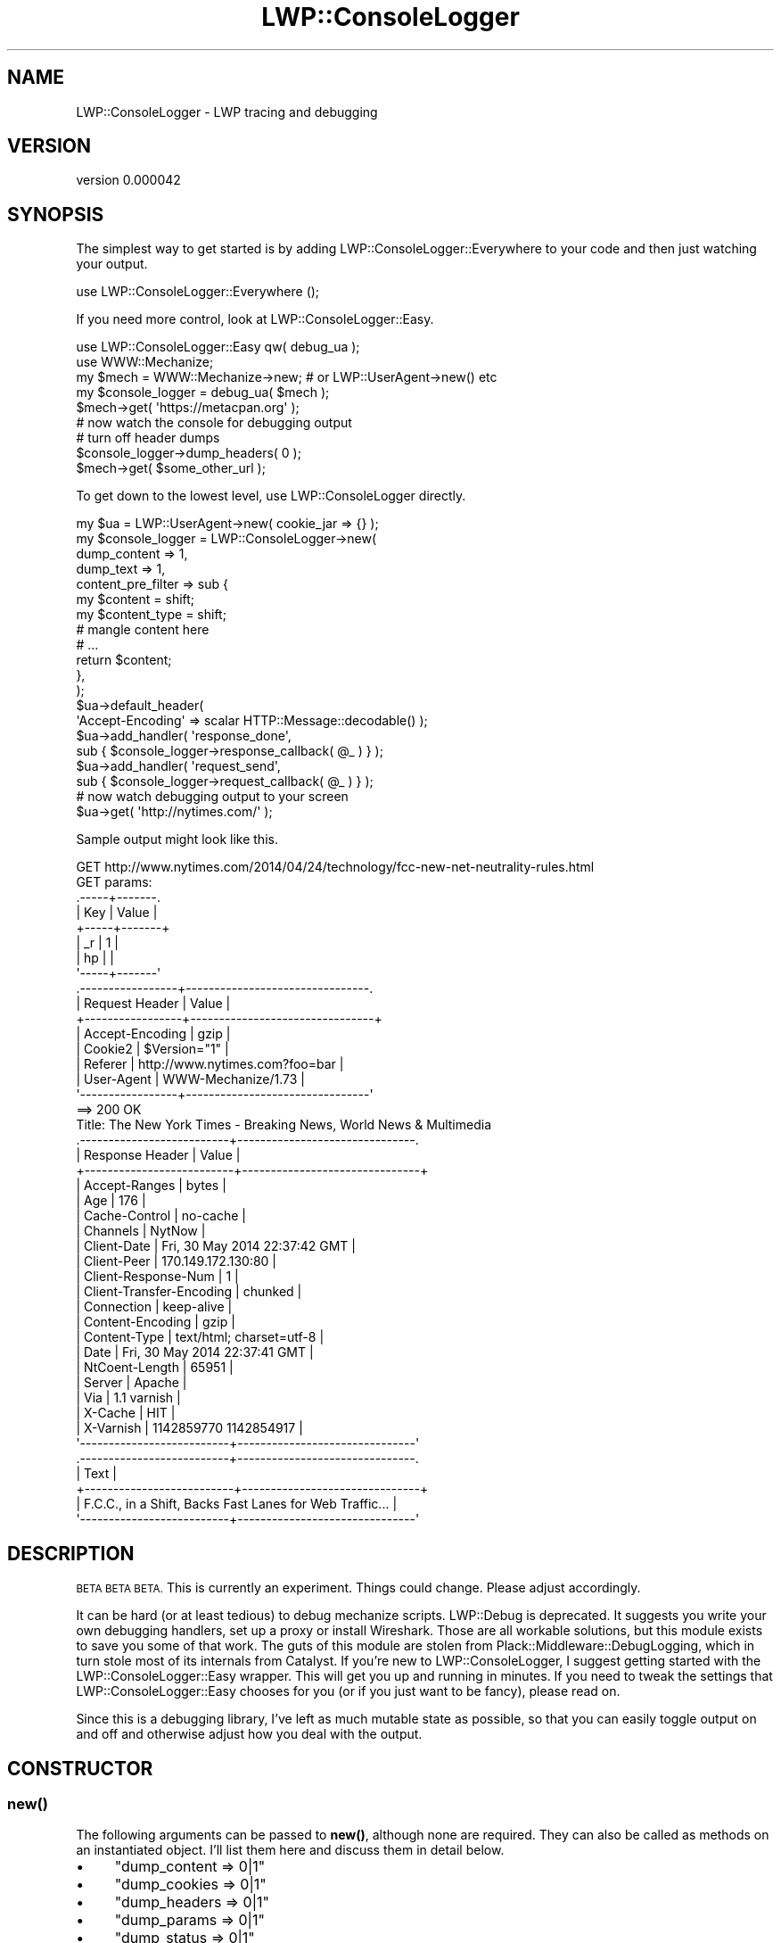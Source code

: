 .\" Automatically generated by Pod::Man 4.14 (Pod::Simple 3.40)
.\"
.\" Standard preamble:
.\" ========================================================================
.de Sp \" Vertical space (when we can't use .PP)
.if t .sp .5v
.if n .sp
..
.de Vb \" Begin verbatim text
.ft CW
.nf
.ne \\$1
..
.de Ve \" End verbatim text
.ft R
.fi
..
.\" Set up some character translations and predefined strings.  \*(-- will
.\" give an unbreakable dash, \*(PI will give pi, \*(L" will give a left
.\" double quote, and \*(R" will give a right double quote.  \*(C+ will
.\" give a nicer C++.  Capital omega is used to do unbreakable dashes and
.\" therefore won't be available.  \*(C` and \*(C' expand to `' in nroff,
.\" nothing in troff, for use with C<>.
.tr \(*W-
.ds C+ C\v'-.1v'\h'-1p'\s-2+\h'-1p'+\s0\v'.1v'\h'-1p'
.ie n \{\
.    ds -- \(*W-
.    ds PI pi
.    if (\n(.H=4u)&(1m=24u) .ds -- \(*W\h'-12u'\(*W\h'-12u'-\" diablo 10 pitch
.    if (\n(.H=4u)&(1m=20u) .ds -- \(*W\h'-12u'\(*W\h'-8u'-\"  diablo 12 pitch
.    ds L" ""
.    ds R" ""
.    ds C` ""
.    ds C' ""
'br\}
.el\{\
.    ds -- \|\(em\|
.    ds PI \(*p
.    ds L" ``
.    ds R" ''
.    ds C`
.    ds C'
'br\}
.\"
.\" Escape single quotes in literal strings from groff's Unicode transform.
.ie \n(.g .ds Aq \(aq
.el       .ds Aq '
.\"
.\" If the F register is >0, we'll generate index entries on stderr for
.\" titles (.TH), headers (.SH), subsections (.SS), items (.Ip), and index
.\" entries marked with X<> in POD.  Of course, you'll have to process the
.\" output yourself in some meaningful fashion.
.\"
.\" Avoid warning from groff about undefined register 'F'.
.de IX
..
.nr rF 0
.if \n(.g .if rF .nr rF 1
.if (\n(rF:(\n(.g==0)) \{\
.    if \nF \{\
.        de IX
.        tm Index:\\$1\t\\n%\t"\\$2"
..
.        if !\nF==2 \{\
.            nr % 0
.            nr F 2
.        \}
.    \}
.\}
.rr rF
.\" ========================================================================
.\"
.IX Title "LWP::ConsoleLogger 3"
.TH LWP::ConsoleLogger 3 "2019-06-12" "perl v5.32.0" "User Contributed Perl Documentation"
.\" For nroff, turn off justification.  Always turn off hyphenation; it makes
.\" way too many mistakes in technical documents.
.if n .ad l
.nh
.SH "NAME"
LWP::ConsoleLogger \- LWP tracing and debugging
.SH "VERSION"
.IX Header "VERSION"
version 0.000042
.SH "SYNOPSIS"
.IX Header "SYNOPSIS"
The simplest way to get started is by adding LWP::ConsoleLogger::Everywhere
to your code and then just watching your output.
.PP
.Vb 1
\&    use LWP::ConsoleLogger::Everywhere ();
.Ve
.PP
If you need more control, look at LWP::ConsoleLogger::Easy.
.PP
.Vb 2
\&    use LWP::ConsoleLogger::Easy qw( debug_ua );
\&    use WWW::Mechanize;
\&
\&    my $mech           = WWW::Mechanize\->new;   # or LWP::UserAgent\->new() etc
\&    my $console_logger = debug_ua( $mech );
\&    $mech\->get( \*(Aqhttps://metacpan.org\*(Aq );
\&
\&    # now watch the console for debugging output
\&    # turn off header dumps
\&    $console_logger\->dump_headers( 0 );
\&
\&    $mech\->get( $some_other_url );
.Ve
.PP
To get down to the lowest level, use LWP::ConsoleLogger directly.
.PP
.Vb 7
\&    my $ua = LWP::UserAgent\->new( cookie_jar => {} );
\&    my $console_logger = LWP::ConsoleLogger\->new(
\&        dump_content       => 1,
\&        dump_text          => 1,
\&        content_pre_filter => sub {
\&            my $content      = shift;
\&            my $content_type = shift;
\&
\&            # mangle content here
\&            # ...
\&
\&            return $content;
\&        },
\&    );
\&
\&    $ua\->default_header(
\&        \*(AqAccept\-Encoding\*(Aq => scalar HTTP::Message::decodable() );
\&
\&    $ua\->add_handler( \*(Aqresponse_done\*(Aq,
\&        sub { $console_logger\->response_callback( @_ ) } );
\&    $ua\->add_handler( \*(Aqrequest_send\*(Aq,
\&        sub { $console_logger\->request_callback( @_ ) } );
\&
\&    # now watch debugging output to your screen
\&    $ua\->get( \*(Aqhttp://nytimes.com/\*(Aq );
.Ve
.PP
Sample output might look like this.
.PP
.Vb 1
\&    GET http://www.nytimes.com/2014/04/24/technology/fcc\-new\-net\-neutrality\-rules.html
\&
\&    GET params:
\&    .\-\-\-\-\-+\-\-\-\-\-\-\-.
\&    | Key | Value |
\&    +\-\-\-\-\-+\-\-\-\-\-\-\-+
\&    | _r  | 1     |
\&    | hp  |       |
\&    \*(Aq\-\-\-\-\-+\-\-\-\-\-\-\-\*(Aq
\&
\&    .\-\-\-\-\-\-\-\-\-\-\-\-\-\-\-\-\-+\-\-\-\-\-\-\-\-\-\-\-\-\-\-\-\-\-\-\-\-\-\-\-\-\-\-\-\-\-\-\-\-.
\&    | Request Header  | Value                          |
\&    +\-\-\-\-\-\-\-\-\-\-\-\-\-\-\-\-\-+\-\-\-\-\-\-\-\-\-\-\-\-\-\-\-\-\-\-\-\-\-\-\-\-\-\-\-\-\-\-\-\-+
\&    | Accept\-Encoding | gzip                           |
\&    | Cookie2         | $Version="1"                   |
\&    | Referer         | http://www.nytimes.com?foo=bar |
\&    | User\-Agent      | WWW\-Mechanize/1.73             |
\&    \*(Aq\-\-\-\-\-\-\-\-\-\-\-\-\-\-\-\-\-+\-\-\-\-\-\-\-\-\-\-\-\-\-\-\-\-\-\-\-\-\-\-\-\-\-\-\-\-\-\-\-\-\*(Aq
\&
\&    ==> 200 OK
\&
\&    Title: The New York Times \- Breaking News, World News & Multimedia
\&
\&    .\-\-\-\-\-\-\-\-\-\-\-\-\-\-\-\-\-\-\-\-\-\-\-\-\-\-+\-\-\-\-\-\-\-\-\-\-\-\-\-\-\-\-\-\-\-\-\-\-\-\-\-\-\-\-\-\-\-.
\&    | Response Header          | Value                         |
\&    +\-\-\-\-\-\-\-\-\-\-\-\-\-\-\-\-\-\-\-\-\-\-\-\-\-\-+\-\-\-\-\-\-\-\-\-\-\-\-\-\-\-\-\-\-\-\-\-\-\-\-\-\-\-\-\-\-\-+
\&    | Accept\-Ranges            | bytes                         |
\&    | Age                      | 176                           |
\&    | Cache\-Control            | no\-cache                      |
\&    | Channels                 | NytNow                        |
\&    | Client\-Date              | Fri, 30 May 2014 22:37:42 GMT |
\&    | Client\-Peer              | 170.149.172.130:80            |
\&    | Client\-Response\-Num      | 1                             |
\&    | Client\-Transfer\-Encoding | chunked                       |
\&    | Connection               | keep\-alive                    |
\&    | Content\-Encoding         | gzip                          |
\&    | Content\-Type             | text/html; charset=utf\-8      |
\&    | Date                     | Fri, 30 May 2014 22:37:41 GMT |
\&    | NtCoent\-Length           | 65951                         |
\&    | Server                   | Apache                        |
\&    | Via                      | 1.1 varnish                   |
\&    | X\-Cache                  | HIT                           |
\&    | X\-Varnish                | 1142859770 1142854917         |
\&    \*(Aq\-\-\-\-\-\-\-\-\-\-\-\-\-\-\-\-\-\-\-\-\-\-\-\-\-\-+\-\-\-\-\-\-\-\-\-\-\-\-\-\-\-\-\-\-\-\-\-\-\-\-\-\-\-\-\-\-\-\*(Aq
\&
\&    .\-\-\-\-\-\-\-\-\-\-\-\-\-\-\-\-\-\-\-\-\-\-\-\-\-\-+\-\-\-\-\-\-\-\-\-\-\-\-\-\-\-\-\-\-\-\-\-\-\-\-\-\-\-\-\-\-\-.
\&    | Text                                                     |
\&    +\-\-\-\-\-\-\-\-\-\-\-\-\-\-\-\-\-\-\-\-\-\-\-\-\-\-+\-\-\-\-\-\-\-\-\-\-\-\-\-\-\-\-\-\-\-\-\-\-\-\-\-\-\-\-\-\-\-+
\&    | F.C.C., in a Shift, Backs Fast Lanes for Web Traffic...  |
\&    \*(Aq\-\-\-\-\-\-\-\-\-\-\-\-\-\-\-\-\-\-\-\-\-\-\-\-\-\-+\-\-\-\-\-\-\-\-\-\-\-\-\-\-\-\-\-\-\-\-\-\-\-\-\-\-\-\-\-\-\-\*(Aq
.Ve
.SH "DESCRIPTION"
.IX Header "DESCRIPTION"
\&\s-1BETA BETA BETA.\s0  This is currently an experiment.  Things could change.  Please
adjust accordingly.
.PP
It can be hard (or at least tedious) to debug mechanize scripts.  LWP::Debug is
deprecated.  It suggests you write your own debugging handlers, set up a proxy
or install Wireshark.  Those are all workable solutions, but this module exists
to save you some of that work.  The guts of this module are stolen from
Plack::Middleware::DebugLogging, which in turn stole most of its internals
from Catalyst.  If you're new to LWP::ConsoleLogger, I suggest getting
started with the LWP::ConsoleLogger::Easy wrapper.  This will get you up and
running in minutes.  If you need to tweak the settings that
LWP::ConsoleLogger::Easy chooses for you (or if you just want to be fancy),
please read on.
.PP
Since this is a debugging library, I've left as much mutable state as possible,
so that you can easily toggle output on and off and otherwise adjust how you
deal with the output.
.SH "CONSTRUCTOR"
.IX Header "CONSTRUCTOR"
.SS "\fBnew()\fP"
.IX Subsection "new()"
The following arguments can be passed to \fBnew()\fR, although none are required.
They can also be called as methods on an instantiated object.  I'll list them
here and discuss them in detail below.
.IP "\(bu" 4
\&\f(CW\*(C`dump_content => 0|1\*(C'\fR
.IP "\(bu" 4
\&\f(CW\*(C`dump_cookies => 0|1\*(C'\fR
.IP "\(bu" 4
\&\f(CW\*(C`dump_headers => 0|1\*(C'\fR
.IP "\(bu" 4
\&\f(CW\*(C`dump_params => 0|1\*(C'\fR
.IP "\(bu" 4
\&\f(CW\*(C`dump_status => 0|1\*(C'\fR
.IP "\(bu" 4
\&\f(CW\*(C`dump_text => 0|1\*(C'\fR
.IP "\(bu" 4
\&\f(CW\*(C`dump_title => 0|1\*(C'\fR
.IP "\(bu" 4
\&\f(CW\*(C`dump_text => 0|1\*(C'\fR
.IP "\(bu" 4
\&\f(CW\*(C`dump_uri => 0|1\*(C'\fR
.IP "\(bu" 4
\&\f(CW\*(C`content_pre_filter => sub { ... }\*(C'\fR
.IP "\(bu" 4
\&\f(CW\*(C`headers_to_redact => [\*(AqAuthentication\*(Aq, \*(AqFoo\*(Aq]\*(C'\fR
.IP "\(bu" 4
\&\f(CW\*(C`params_to_redact => [\*(Aqtoken\*(Aq, \*(Aqpassword\*(Aq]\*(C'\fR
.IP "\(bu" 4
\&\f(CW\*(C`text_pre_filter => sub { ... }\*(C'\fR
.IP "\(bu" 4
\&\f(CW\*(C`html_restrict => HTML::Restrict\->new( ... )\*(C'\fR
.IP "\(bu" 4
\&\f(CW\*(C`logger => Log::Dispatch\->new( ... )\*(C'\fR
.IP "\(bu" 4
\&\f(CW\*(C`pretty => 0|1\*(C'\fR
.IP "\(bu" 4
\&\f(CW\*(C`term_width => $integer\*(C'\fR
.SH "SUBROUTINES/METHODS"
.IX Header "SUBROUTINES/METHODS"
.SS "dump_content( 0|1 )"
.IX Subsection "dump_content( 0|1 )"
Boolean value. If true, the actual content of your response (\s-1HTML, JSON,\s0 etc)
will be dumped to your screen.  Defaults to false.
.SS "dump_cookies( 0|1 )"
.IX Subsection "dump_cookies( 0|1 )"
Boolean value. If true, the content of your cookies will be dumped to your
screen.  Defaults to false.
.SS "dump_headers( 0|1 )"
.IX Subsection "dump_headers( 0|1 )"
Boolean value. If true, both request and response headers will be dumped to
your screen.  Defaults to true.
.PP
Headers are dumped in alphabetical order.
.SS "dump_params( 0|1 )"
.IX Subsection "dump_params( 0|1 )"
Boolean value. If true, both \s-1GET\s0 and \s-1POST\s0 params will be dumped to your screen.
Defaults to true.
.PP
Params are dumped in alphabetical order.
.SS "dump_status( 0|1 )"
.IX Subsection "dump_status( 0|1 )"
Boolean value. If true, dumps the \s-1HTTP\s0 response code for each page being
visited.  Defaults to true.
.SS "dump_text( 0|1 )"
.IX Subsection "dump_text( 0|1 )"
Boolean value. If true, dumps the text of your page after both the
content_pre_filter and text_pre_filters have been applied.  Defaults to true.
.SS "dump_title( 0|1 )"
.IX Subsection "dump_title( 0|1 )"
Boolean value. If true, dumps the titles of \s-1HTML\s0 pages if your UserAgent has
a \f(CW\*(C`title\*(C'\fR method and if it returns something useful. Defaults to true.
.SS "dump_uri( 0|1 )"
.IX Subsection "dump_uri( 0|1 )"
Boolean value. If true, dumps the \s-1URI\s0 of each page being visited. Defaults to
true.
.SS "pretty ( 0|1 )"
.IX Subsection "pretty ( 0|1 )"
Boolean value. If disabled, request headers, response headers, content and text
sections will be dumped without using tables. Handy for copy/pasting \s-1JSON\s0 etc
for faking responses later. Defaults to true.
.SS "content_pre_filter( sub { ... } )"
.IX Subsection "content_pre_filter( sub { ... } )"
Subroutine reference.  This allows you to manipulate content before it is
dumped.  A common use case might be stripping headers and footers away from
\&\s-1HTML\s0 content to make it easier to detect changes in the body of the page.
.PP
.Vb 11
\&    $easy_logger\->content_pre_filter(
\&    sub {
\&        my $content      = shift;
\&        my $content_type = shift; # the value of the Content\-Type header
\&        if (   $content_type =~ m{html}i
\&            && $content =~ m{<!\-\-\escontent\es\-\->(.*)<!\-\-\esfooter}msx ) {
\&            return $1;
\&        }
\&        return $content;
\&    }
\&    );
.Ve
.PP
Try to make sure that your content mangling doesn't return broken \s-1HTML\s0 as that
may not play well with HTML::Restrict.
.SS "request_callback"
.IX Subsection "request_callback"
Use this handler to set up console logging on your requests.
.PP
.Vb 5
\&    my $ua = LWP::UserAgent\->new;
\&    $ua\->add_handler(
\&        \*(Aqrequest_send\*(Aq,
\&        sub { $console_logger\->request_callback(@_) }
\&    );
.Ve
.PP
This is done for you by default if you set up your logging via
LWP::ConsoleLogger::Easy.
.SS "response_callback"
.IX Subsection "response_callback"
Use this handler to set up console logging on your responses.
.PP
.Vb 5
\&    my $ua = LWP::UserAgent\->new;
\&    $ua\->add_handler(
\&        \*(Aqresponse_done\*(Aq,
\&        sub { $console_logger\->response_callback(@_) }
\&    );
.Ve
.PP
This is done for you by default if you set up your logging via
LWP::ConsoleLogger::Easy.
.SS "text_pre_filter( sub { ... } )"
.IX Subsection "text_pre_filter( sub { ... } )"
Subroutine reference.  This allows you to manipulate text before it is dumped.
A common use case might be stripping away duplicate whitespace and/or newlines
in order to improve formatting.  Keep in mind that the \f(CW\*(C`content_pre_filter\*(C'\fR
will have been applied to the content which is passed to the text_pre_filter.
The idea is that you can strip away an \s-1HTML\s0 you don't care about in the
content_pre_filter phase and then process the remainder of the content in the
text_pre_filter.
.PP
.Vb 5
\&    $easy_logger\->text_pre_filter(
\&    sub {
\&        my $content      = shift;
\&        my $content_type = shift; # the value of the Content\-Type header
\&        my $base_url     = shift;
\&
\&        # do something with the content
\&        # ...
\&
\&        return ( $content, $new_content_type );
\&    }
\&    );
.Ve
.PP
If your \f(CW\*(C`text_pre_filter()\*(C'\fR converts from \s-1HTML\s0 to plain text, be sure to
return the new content type (text/plain) when you exit the sub.  If you do not
do this, \s-1HTML\s0 formatting will then be applied to your plain text as is
explained below.
.PP
If this is \s-1HTML\s0 content, HTML::Restrict will be applied after the
text_pre_filter has been run.  LWP::ConsoleLogger will then strip away some
whitespace and newlines from processed \s-1HTML\s0 in its own opinionated way, in
order to present you with more readable text.
.SS "html_restrict( HTML::Restrict\->new( ... ) )"
.IX Subsection "html_restrict( HTML::Restrict->new( ... ) )"
If the content_type indicates \s-1HTML\s0 then HTML::Restrict will be used to strip
tags from your content in the text rendering process.  You may pass your own
HTML::Restrict object, if you like.  This would be helpful in situations where
you still do want to have some tags in your text.
.SS "logger( Log::Dispatch\->new( ... ) )"
.IX Subsection "logger( Log::Dispatch->new( ... ) )"
By default all data will be dumped to your console (as the name of this module
implies) using Log::Dispatch.  However, you may use your own Log::Dispatch
module in order to facilitate logging to files or any other output which
Log::Dispatch supports.
.ie n .SS "term_width( $integer )"
.el .SS "term_width( \f(CW$integer\fP )"
.IX Subsection "term_width( $integer )"
By default this module will try to find the maximum width of your terminal and
use all available space when displaying tabular data.  You may use this
parameter to constrain the tables to an arbitrary width.
.SH "CAVEATS"
.IX Header "CAVEATS"
Aside from the \s-1BETA\s0 warnings, I should say that I've written this to suit my
needs and there are a lot of things I haven't considered.  For example, I'm
mostly assuming that the content will be text, \s-1HTML, JSON\s0 or \s-1XML.\s0
.PP
The test suite is not very robust either.  If you'd like to contribute to this
module and you can't find an appropriate test, do add something to the example
folder (either a new script or alter an existing one), so that I can see what
your patch does.
.SH "AUTHOR"
.IX Header "AUTHOR"
Olaf Alders <olaf@wundercounter.com>
.SH "COPYRIGHT AND LICENSE"
.IX Header "COPYRIGHT AND LICENSE"
This software is Copyright (c) 2014\-2019 by MaxMind, Inc.
.PP
This is free software, licensed under:
.PP
.Vb 1
\&  The Artistic License 2.0 (GPL Compatible)
.Ve
